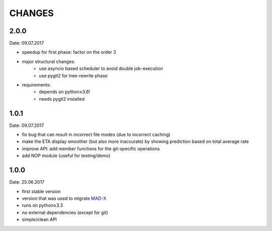 CHANGES
~~~~~~~

2.0.0
=====
Date: 09.07.2017

- speedup for first phase: factor on the order 3
- major structural changes:
    - use asyncio based scheduler to avoid double job-execution
    - use pygit2 for tree-rewrite phase
- requirements:
    - depends on python≥3.6!
    - needs pygit2 installed


1.0.1
=====
Date: 09.07.2017

- fix bug that can result in incorrect file modes (due to incorrect caching)
- make the ETA display smoother (but also more inaccurate) by showing
  prediction based on total average rate
- improve API: add member functions for the git-specific operations
- add NOP module (useful for testing/demo)


1.0.0
=====
Date: 25.06.2017

- first stable version
- version that was used to migrate MAD-X_
- runs on python≥3.3
- no external dependencies (except for git)
- simple/clean API

.. _MAD-X: https://github.com/MethodicalAcceleratorDesign/MAD-X
